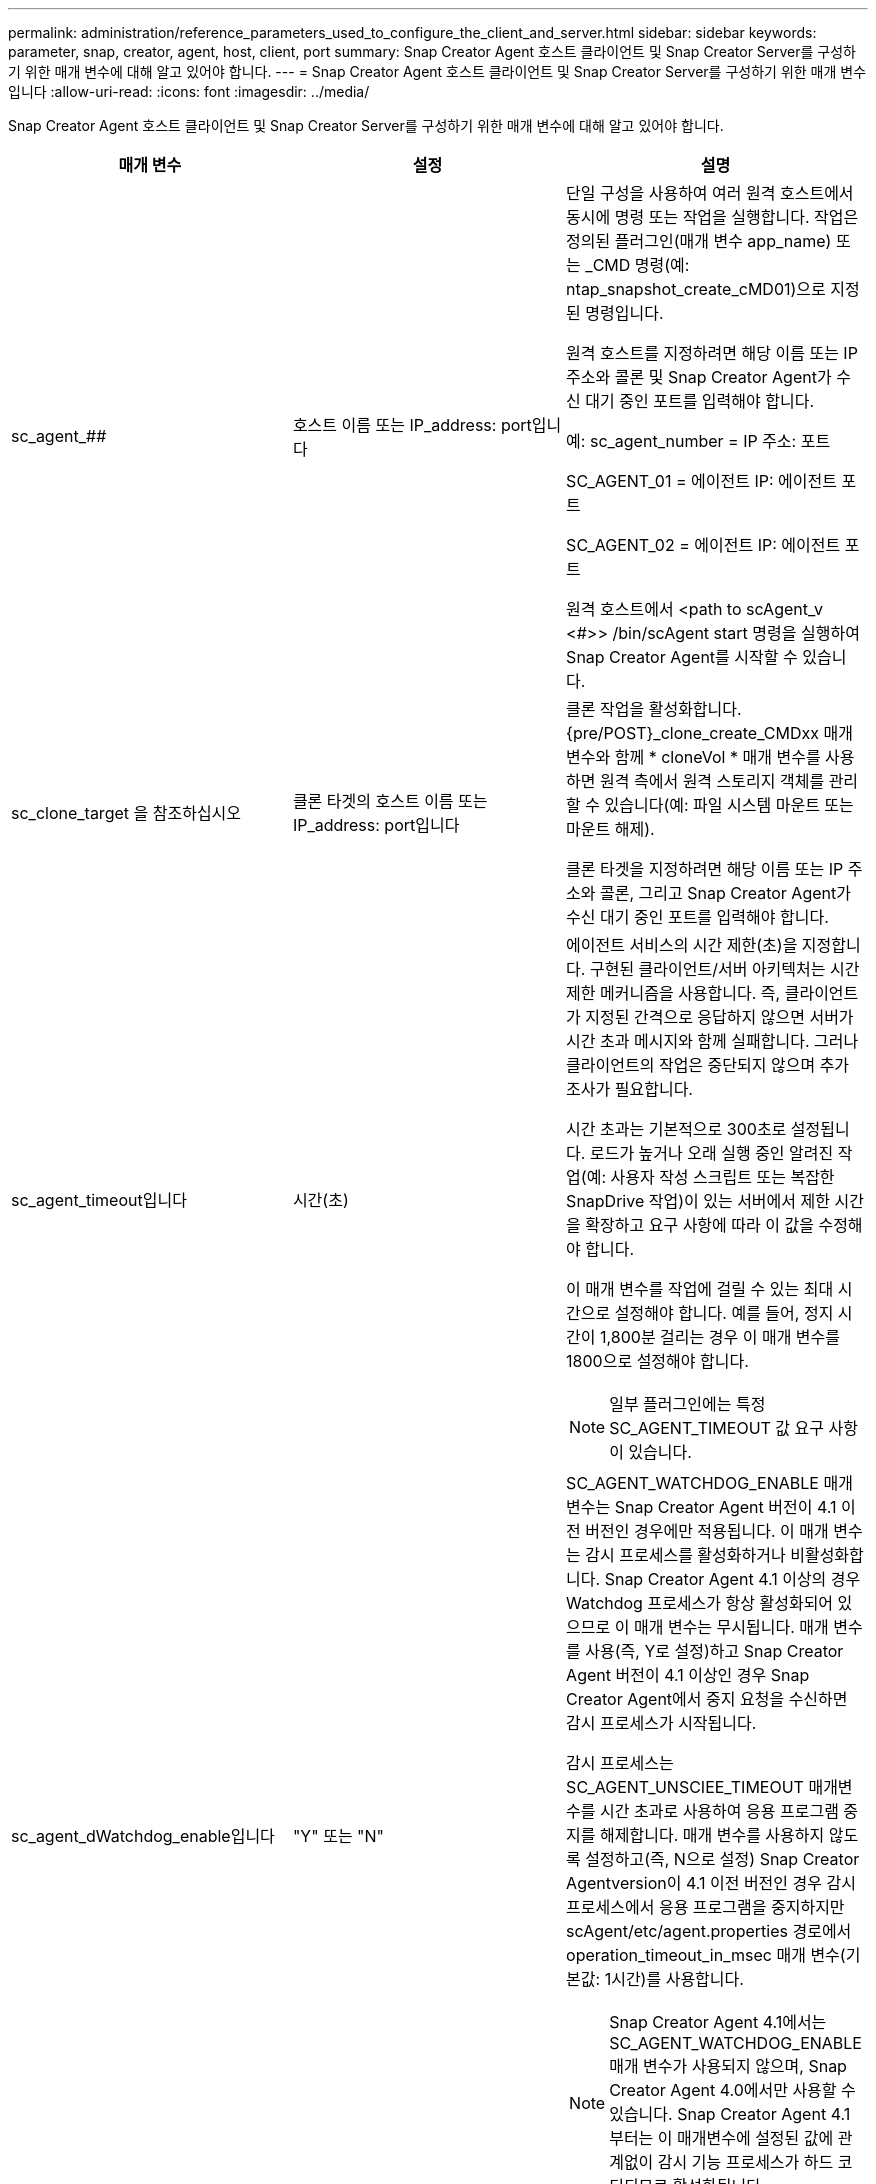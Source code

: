 ---
permalink: administration/reference_parameters_used_to_configure_the_client_and_server.html 
sidebar: sidebar 
keywords: parameter, snap, creator, agent, host, client, port 
summary: Snap Creator Agent 호스트 클라이언트 및 Snap Creator Server를 구성하기 위한 매개 변수에 대해 알고 있어야 합니다. 
---
= Snap Creator Agent 호스트 클라이언트 및 Snap Creator Server를 구성하기 위한 매개 변수입니다
:allow-uri-read: 
:icons: font
:imagesdir: ../media/


[role="lead"]
Snap Creator Agent 호스트 클라이언트 및 Snap Creator Server를 구성하기 위한 매개 변수에 대해 알고 있어야 합니다.

|===
| 매개 변수 | 설정 | 설명 


 a| 
sc_agent_##
 a| 
호스트 이름 또는 IP_address: port입니다
 a| 
단일 구성을 사용하여 여러 원격 호스트에서 동시에 명령 또는 작업을 실행합니다. 작업은 정의된 플러그인(매개 변수 app_name) 또는 _CMD 명령(예: ntap_snapshot_create_cMD01)으로 지정된 명령입니다.

원격 호스트를 지정하려면 해당 이름 또는 IP 주소와 콜론 및 Snap Creator Agent가 수신 대기 중인 포트를 입력해야 합니다.

예: sc_agent_number = IP 주소: 포트

SC_AGENT_01 = 에이전트 IP: 에이전트 포트

SC_AGENT_02 = 에이전트 IP: 에이전트 포트

원격 호스트에서 <path to scAgent_v <#>> /bin/scAgent start 명령을 실행하여 Snap Creator Agent를 시작할 수 있습니다.



 a| 
sc_clone_target 을 참조하십시오
 a| 
클론 타겟의 호스트 이름 또는 IP_address: port입니다
 a| 
클론 작업을 활성화합니다. {pre/POST}_clone_create_CMDxx 매개 변수와 함께 * cloneVol * 매개 변수를 사용하면 원격 측에서 원격 스토리지 객체를 관리할 수 있습니다(예: 파일 시스템 마운트 또는 마운트 해제).

클론 타겟을 지정하려면 해당 이름 또는 IP 주소와 콜론, 그리고 Snap Creator Agent가 수신 대기 중인 포트를 입력해야 합니다.



 a| 
sc_agent_timeout입니다
 a| 
시간(초)
 a| 
에이전트 서비스의 시간 제한(초)을 지정합니다. 구현된 클라이언트/서버 아키텍처는 시간 제한 메커니즘을 사용합니다. 즉, 클라이언트가 지정된 간격으로 응답하지 않으면 서버가 시간 초과 메시지와 함께 실패합니다. 그러나 클라이언트의 작업은 중단되지 않으며 추가 조사가 필요합니다.

시간 초과는 기본적으로 300초로 설정됩니다. 로드가 높거나 오래 실행 중인 알려진 작업(예: 사용자 작성 스크립트 또는 복잡한 SnapDrive 작업)이 있는 서버에서 제한 시간을 확장하고 요구 사항에 따라 이 값을 수정해야 합니다.

이 매개 변수를 작업에 걸릴 수 있는 최대 시간으로 설정해야 합니다. 예를 들어, 정지 시간이 1,800분 걸리는 경우 이 매개 변수를 1800으로 설정해야 합니다.


NOTE: 일부 플러그인에는 특정 SC_AGENT_TIMEOUT 값 요구 사항이 있습니다.



 a| 
sc_agent_dWatchdog_enable입니다
 a| 
"Y" 또는 "N"
 a| 
SC_AGENT_WATCHDOG_ENABLE 매개변수는 Snap Creator Agent 버전이 4.1 이전 버전인 경우에만 적용됩니다. 이 매개 변수는 감시 프로세스를 활성화하거나 비활성화합니다. Snap Creator Agent 4.1 이상의 경우 Watchdog 프로세스가 항상 활성화되어 있으므로 이 매개 변수는 무시됩니다. 매개 변수를 사용(즉, Y로 설정)하고 Snap Creator Agent 버전이 4.1 이상인 경우 Snap Creator Agent에서 중지 요청을 수신하면 감시 프로세스가 시작됩니다.

감시 프로세스는 SC_AGENT_UNSCIEE_TIMEOUT 매개변수를 시간 초과로 사용하여 응용 프로그램 중지를 해제합니다. 매개 변수를 사용하지 않도록 설정하고(즉, N으로 설정) Snap Creator Agentversion이 4.1 이전 버전인 경우 감시 프로세스에서 응용 프로그램을 중지하지만 scAgent/etc/agent.properties 경로에서 operation_timeout_in_msec 매개 변수(기본값: 1시간)를 사용합니다.


NOTE: Snap Creator Agent 4.1에서는 SC_AGENT_WATCHDOG_ENABLE 매개 변수가 사용되지 않으며, Snap Creator Agent 4.0에서만 사용할 수 있습니다. Snap Creator Agent 4.1부터는 이 매개변수에 설정된 값에 관계없이 감시 기능 프로세스가 하드 코딩되므로 활성화됩니다.



 a| 
sc_agent_unquiesce_timeout입니다
 a| 
시간(초)
 a| 
일시 중지 시간 제한 해제(초)를 지정합니다. Snap Creator Agent 버전이 4.1 이전 버전인 경우 이 매개 변수는 SC_AGENT_WATCHDOG_ENABLE이 Y로 설정된 경우에만 사용됩니다 Snap Creator Agent 4.1 이상을 사용하는 경우 Snap Creator Agent 감시 프로세스가 항상 켜져 있기 때문에 매개 변수를 항상 적용할 수 있습니다. Snap Creator Agent와의 통신이 불가능하고 애플리케이션이 정지 상태인 경우 Snap Creator Agent는 서버와의 통신 없이 애플리케이션을 자동으로 정상 작동 모드로 되돌립니다. 기본적으로 Unquiesce 제한 시간은 SC_AGENT_TIMEOUT 매개 변수 값에 5초를 더한 값으로 설정됩니다.



 a| 
SC_TMP_DIR
 a| 
"Y" 또는 "N"
 a| 
사용자 정의 대체 임시 디렉토리를 사용하여 Snap Creator 관련 파일을 저장할 수 있습니다. 사용자가 디렉토리를 생성하고 사용자 액세스를 관리합니다. 플러그인은 데이터베이스와 상호 작용하기 위해 임시 파일을 사용합니다. 임시 파일은 모든 사용자에 대한 쓰기 권한이 있는 호스트의 기본 임시 디렉토리에 생성됩니다. 임시 디렉토리가 가득 차면 Snap Creator에서 임시 파일을 생성하는 동안 오류가 표시됩니다.



 a| 
sc_agent_log_enable입니다
 a| 
"Y" 또는 "N"
 a| 
Snap Creator Server에서 Snap Creator Agent로 실행된 모든 작업에 대해 로그를 생성할 수 있습니다. 오류가 발생하면 이러한 로그를 확인할 수 있습니다. Snap Creator Server가 Snap Creator Agent에 작업을 전송합니다. Snap Creator Agent가 Snap Creator Server에 콜백을 전송하기 전에 오류가 발생하면 Snap Creator Agent 메시지가 손실될 수 있습니다. 이 매개 변수는 Snap Creator Agent 메시지가 Snap Creator Agent에 기록되므로 이러한 메시지가 손실되지 않습니다.

|===
